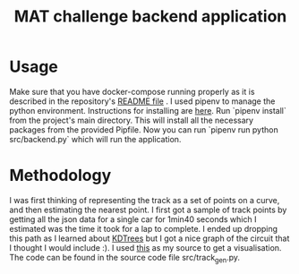 #+TITLE: MAT challenge backend application

* Usage
Make sure that you have docker-compose running properly as it is described in
the repository's [[https://github.com/Nequo/MAT-Coding-Challenge/blob/master/README.md][README file]] .
I used pipenv to manage the python environment. Instructions for installing are
[[https://github.com/pypa/pipenv][here]]. Run `pipenv install` from the project's main directory. This will install
all the necessary packages from  the provided Pipfile. Now you can run `pipenv
run python src/backend.py` which will run the application.
* Methodology
I was first thinking of representing the track as a set of points on a curve,
and then estimating the nearest point. I first got a sample of track points by
getting all the json data for a single car for 1min40 seconds which I estimated
was the time it took for a lap to complete. I ended up dropping this path as I
learned about [[http://pointclouds.org/documentation/tutorials/kdtree_search.php][KDTrees]] but I got a nice graph of the circuit that I thought I
would include :). I used [[https://stackoverflow.com/questions/31464345/fitting-a-closed-curve-to-a-set-of-points][this]] as my source to get a visualisation. The code can
be found in the source code file src/track_gen.py.
#+html: <p align="center"><img src="../track.png/" /></p>
